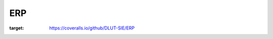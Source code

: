 ERP
=====

.. image:: https://travis-ci.org/DLUT-SIE/ERP.svg?branch=master
    :target: https://travis-ci.org/DLUT-SIE/ERP

.. image:: https://coveralls.io/repos/github/DLUT-SIE/ERP/badge.svg
:target: https://coveralls.io/github/DLUT-SIE/ERP
